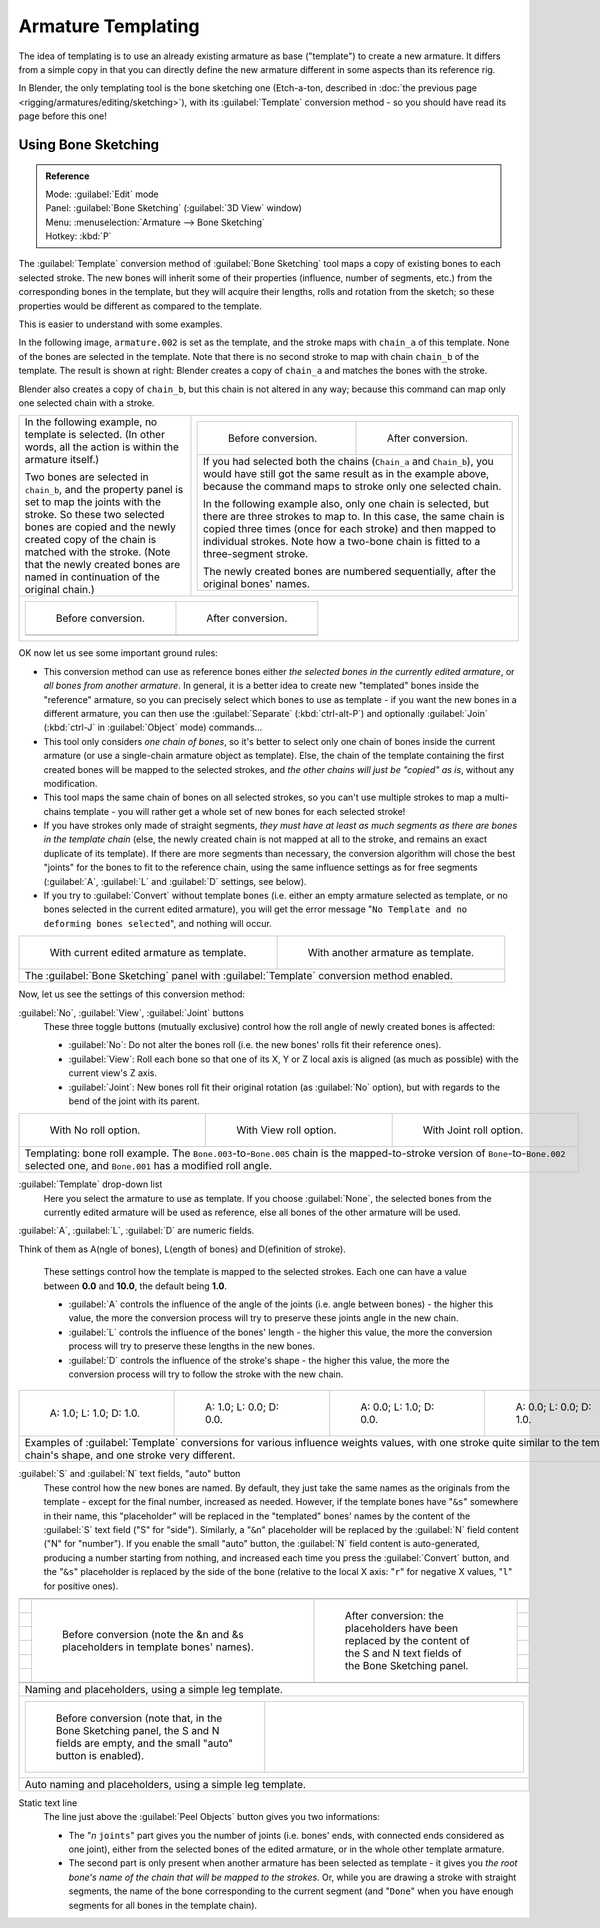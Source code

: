 
..    TODO/Review: {{review|copy=X}} .


Armature Templating
===================

The idea of templating is to use an already existing armature as base ("template")
to create a new armature. It differs from a simple copy in that you can directly define the
new armature different in some aspects than its reference rig.

In Blender, the only templating tool is the bone sketching one (Etch-a-ton, described in :doc:`the previous page <rigging/armatures/editing/sketching>`\ ), with its :guilabel:`Template` conversion method - so you should have read its page before this one!


Using Bone Sketching
--------------------


.. admonition:: Reference
   :class: refbox

   | Mode:     :guilabel:`Edit` mode
   | Panel:    :guilabel:`Bone Sketching` (\ :guilabel:`3D View` window)
   | Menu:     :menuselection:`Armature --> Bone Sketching`
   | Hotkey:   :kbd:`P`


The :guilabel:`Template` conversion method of :guilabel:`Bone Sketching` tool maps a copy of
existing bones to each selected stroke. The new bones will inherit some of their properties
(influence, number of segments, etc.) from the corresponding bones in the template,
but they will acquire their lengths, rolls and rotation from the sketch;
so these properties would be different as compared to the template.

This is easier to understand with some examples.

In the following image, ``armature.002`` is set as the template,
and the stroke maps with ``chain_a`` of this template.
None of the bones are selected in the template.
Note that there is no second stroke to map with chain ``chain_b`` of the template.
The result is shown at right:
Blender creates a copy of ``chain_a`` and matches the bones with the stroke.

Blender also creates a copy of ``chain_b``\ , but this chain is not altered in any way;
because this command can map only one selected chain with a stroke.


+-----------------------------------------------------------------------------------------------------------------------------------------------------+------------------------------------------------------------------------------------------------------------------------------------------------------------------------------------------------------------------------------------------------------------------------------------------+
+In the following example, no template is selected. (In other words, all the action is within the armature itself.)                                   |+----------------------------------------------------------------------------------------------------------------------------------------------------------------------------------------------------+-----------------------------------------------------------------------------------++
+                                                                                                                                                     |+.. figure:: /images/ManRiggingTemplatingStrokeConversionSameArmatureTemplateEx1.jpg                                                                                                                 |.. figure:: /images/ManRiggingTemplatingStrokeConversionSameArmatureTemplateEx2.jpg++
+Two bones are selected in ``chain_b``\ ,                                                                                                             |+                                                                                                                                                                                                    |                                                                                   ++
+and the property panel is set to map the joints with the stroke. So these two selected bones                                                         |+   Before conversion.                                                                                                                                                                               |   After conversion.                                                               ++
+are copied and the newly created copy of the chain is matched with the stroke.                                                                       |+----------------------------------------------------------------------------------------------------------------------------------------------------------------------------------------------------+-----------------------------------------------------------------------------------++
+(Note that the newly created bones are named in continuation of the original chain.)                                                                 |+If you had selected both the chains (\ ``Chain_a`` and ``Chain_b``\ ), you would have still got the same result as in the example above, because the command maps to stroke only one selected chain.                                                                                    ++
+                                                                                                                                                     |+                                                                                                                                                                                                                                                                                        ++
+                                                                                                                                                     |+In the following example also, only one chain is selected,                                                                                                                                                                                                                              ++
+                                                                                                                                                     |+but there are three strokes to map to. In this case, the same chain is copied three times                                                                                                                                                                                               ++
+                                                                                                                                                     |+(once for each stroke) and then mapped to individual strokes.                                                                                                                                                                                                                           ++
+                                                                                                                                                     |+Note how a two-bone chain is fitted to a three-segment stroke.                                                                                                                                                                                                                          ++
+                                                                                                                                                     |+                                                                                                                                                                                                                                                                                        ++
+                                                                                                                                                     |+The newly created bones are numbered sequentially, after the original bones' names.                                                                                                                                                                                                     ++
+                                                                                                                                                     |+----------------------------------------------------------------------------------------------------------------------------------------------------------------------------------------------------+-----------------------------------------------------------------------------------++
+-----------------------------------------------------------------------------------------------------------------------------------------------------+------------------------------------------------------------------------------------------------------------------------------------------------------------------------------------------------------------------------------------------------------------------------------------------+
++-------------------------------------------------------------------------+-------------------------------------------------------------------------+                                                                                                                                                                                                                                                                                           +
++.. figure:: /images/ManRiggingTemplatingMultiPolyStrokesConversionEx1.jpg|.. figure:: /images/ManRiggingTemplatingMultiPolyStrokesConversionEx2.jpg+                                                                                                                                                                                                                                                                                           +
++                                                                         |                                                                         +                                                                                                                                                                                                                                                                                           +
++   Before conversion.                                                    |   After conversion.                                                     +                                                                                                                                                                                                                                                                                           +
++-------------------------------------------------------------------------+-------------------------------------------------------------------------+                                                                                                                                                                                                                                                                                           +
++                                                                                                                                                   +                                                                                                                                                                                                                                                                                           +
++-------------------------------------------------------------------------+-------------------------------------------------------------------------+                                                                                                                                                                                                                                                                                           +
+-----------------------------------------------------------------------------------------------------------------------------------------------------+------------------------------------------------------------------------------------------------------------------------------------------------------------------------------------------------------------------------------------------------------------------------------------------+


OK now let us see some important ground rules:


- This conversion method can use as reference bones either *the selected bones in the currently edited armature*\ , or *all bones from another armature*\ . In general, it is a better idea to create new "templated" bones inside the "reference" armature, so you can precisely select which bones to use as template - if you want the new bones in a different armature, you can then use the :guilabel:`Separate` (\ :kbd:`ctrl-alt-P`\ ) and optionally :guilabel:`Join` (\ :kbd:`ctrl-J` in :guilabel:`Object` mode) commands…
- This tool only considers *one chain of bones*\ , so it's better to select only one chain of bones inside the current armature (or use a single-chain armature object as template). Else, the chain of the template containing the first created bones will be mapped to the selected strokes, and *the other chains will just be "copied" as is*\ , without any modification.
- This tool maps the same chain of bones on all selected strokes, so you can't use multiple strokes to map a multi-chains template - you will rather get a whole set of new bones for each selected stroke!
- If you have strokes only made of straight segments, *they must have at least as much segments as there are bones in the template chain* (else, the newly created chain is not mapped at all to the stroke, and remains an exact duplicate of its template). If there are more segments than necessary, the conversion algorithm will chose the best "joints" for the bones to fit to the reference chain, using the same influence settings as for free segments (\ :guilabel:`A`\ , :guilabel:`L` and :guilabel:`D` settings, see below).
- If you try to :guilabel:`Convert` without template bones (i.e. either an empty armature selected as template, or no bones selected in the current edited armature), you will get the error message "\ ``No Template and no deforming bones selected``\ ", and nothing will occur.


+-----------------------------------------------------------------------------------------+-----------------------------------------------------------------------------------+
+.. figure:: /images/ManRiggingTemplatingBoneSketchingPanelCurrentArmatureTemplate.jpg    |.. figure:: /images/ManRiggingTemplatingBoneSketchingPanelOtherArmatureTemplate.jpg+
+                                                                                         |                                                                                   +
+   With current edited armature as template.                                             |   With another armature as template.                                              +
+-----------------------------------------------------------------------------------------+-----------------------------------------------------------------------------------+
+The :guilabel:`Bone Sketching` panel with :guilabel:`Template` conversion method enabled.                                                                                    +
+-----------------------------------------------------------------------------------------+-----------------------------------------------------------------------------------+

Now, let us see the settings of this conversion method:

:guilabel:`No`\ , :guilabel:`View`\ , :guilabel:`Joint` buttons
   These three toggle buttons (mutually exclusive) control how the roll angle of newly created bones is affected:

   - :guilabel:`No`\ : Do not alter the bones roll (i.e. the new bones' rolls fit their reference ones).
   - :guilabel:`View`\ : Roll each bone so that one of its X, Y or Z local axis is aligned (as much as possible) with the current view's Z axis.
   - :guilabel:`Joint`\ : New bones roll fit their original rotation (as :guilabel:`No` option), but with regards to the bend of the joint with its parent.


+---------------------------------------------------------------------------------------------------------------------------------------------------------------------------------------------------+----------------------------------------------------------+-----------------------------------------------------------+
+.. figure:: /images/ManRiggingTemplatingBoneRollExNo.jpg                                                                                                                                           |.. figure:: /images/ManRiggingTemplatingBoneRollExView.jpg|.. figure:: /images/ManRiggingTemplatingBoneRollExJoint.jpg+
+   :width: 200px                                                                                                                                                                                   |   :width: 200px                                          |   :width: 200px                                           +
+   :figwidth: 200px                                                                                                                                                                                |   :figwidth: 200px                                       |   :figwidth: 200px                                        +
+                                                                                                                                                                                                   |                                                          |                                                           +
+   With No roll option.                                                                                                                                                                            |   With View roll option.                                 |   With Joint roll option.                                 +
+---------------------------------------------------------------------------------------------------------------------------------------------------------------------------------------------------+----------------------------------------------------------+-----------------------------------------------------------+
+Templating: bone roll example. The ``Bone.003``\ -to-\ ``Bone.005`` chain is the mapped-to-stroke version of ``Bone``\ -to-\ ``Bone.002`` selected one, and ``Bone.001`` has a modified roll angle.                                                                                                                       +
+---------------------------------------------------------------------------------------------------------------------------------------------------------------------------------------------------+----------------------------------------------------------+-----------------------------------------------------------+


:guilabel:`Template` drop-down list
   Here you select the armature to use as template. If you choose :guilabel:`None`\ , the selected bones from the currently edited armature will be used as reference, else all bones of the other armature will be used.

:guilabel:`A`\ , :guilabel:`L`\ , :guilabel:`D` are numeric fields.

Think of them as A(ngle of bones), L(ength of bones) and D(efinition of stroke).

   These settings control how the template is mapped to the selected strokes.
   Each one can have a value between **0.0** and **10.0**\ , the default being **1.0**\ .

   - :guilabel:`A` controls the influence of the angle of the joints (i.e. angle between bones) - the higher this value, the more the conversion process will try to preserve these joints angle in the new chain.
   - :guilabel:`L` controls the influence of the bones' length - the higher this value, the more the conversion process will try to preserve these lengths in the new bones.
   - :guilabel:`D` controls the influence of the stroke's shape - the higher this value, the more the conversion process will try to follow the stroke with the new chain.


+------------------------------------------------------------------------------------------------------------------------------------------------------------------------------+-----------------------------------------------------------------+-----------------------------------------------------------------+-----------------------------------------------------------------+
+.. figure:: /images/ManRiggingTemplatingInfluenceWeightsEx111.jpg                                                                                                             |.. figure:: /images/ManRiggingTemplatingInfluenceWeightsEx100.jpg|.. figure:: /images/ManRiggingTemplatingInfluenceWeightsEx010.jpg|.. figure:: /images/ManRiggingTemplatingInfluenceWeightsEx001.jpg+
+   :width: 150px                                                                                                                                                              |   :width: 150px                                                 |   :width: 150px                                                 |   :width: 150px                                                 +
+   :figwidth: 150px                                                                                                                                                           |   :figwidth: 150px                                              |   :figwidth: 150px                                              |   :figwidth: 150px                                              +
+                                                                                                                                                                              |                                                                 |                                                                 |                                                                 +
+   A: 1.0; L: 1.0; D: 1.0.                                                                                                                                                    |   A: 1.0; L: 0.0; D: 0.0.                                       |   A: 0.0; L: 1.0; D: 0.0.                                       |   A: 0.0; L: 0.0; D: 1.0.                                       +
+------------------------------------------------------------------------------------------------------------------------------------------------------------------------------+-----------------------------------------------------------------+-----------------------------------------------------------------+-----------------------------------------------------------------+
+Examples of :guilabel:`Template` conversions for various influence weights values, with one stroke quite similar to the template chain's shape, and one stroke very different.                                                                                                                                                                                                      +
+------------------------------------------------------------------------------------------------------------------------------------------------------------------------------+-----------------------------------------------------------------+-----------------------------------------------------------------+-----------------------------------------------------------------+


:guilabel:`S` and :guilabel:`N` text fields, "auto" button
   These control how the new bones are named. By default, they just take the same names as the originals from the template - except for the final number, increased as needed. However, if the template bones have "\ ``&s``\ " somewhere in their name, this "placeholder" will be replaced in the "templated" bones' names by the content of the :guilabel:`S` text field ("S" for "side"). Similarly, a "\ ``&n``\ " placeholder will be replaced by the :guilabel:`N` field content ("N" for "number"). If you enable the small "auto" button, the :guilabel:`N` field content is auto-generated, producing a number starting from nothing, and increased each time you press the :guilabel:`Convert` button, and the "\ ``&s``\ " placeholder is replaced by the side of the bone (relative to the local X axis: "\ ``r``\ " for negative X values, "\ ``l``\ " for positive ones).

+------------------------------------------------------------------------------------------------------------------------------------------------------------------------------------------------------------------+
++--------------------------------------------------------------------------------+-------------------------------------------------------------------------------------------------------------------------------++
++.. figure:: /images/ManRiggingTemplatingNamePlaceholdersEx1.jpg                 |.. figure:: /images/ManRiggingTemplatingNamePlaceholdersEx2.jpg                                                                ++
++   :width: 325px                                                                |   :width: 205px                                                                                                               ++
++   :figwidth: 325px                                                             |   :figwidth: 205px                                                                                                            ++
++                                                                                |                                                                                                                               ++
++   Before conversion (note the &n and &s placeholders in template bones' names).|   After conversion: the placeholders have been replaced by the content of the S and N text fields of the Bone Sketching panel.++
++--------------------------------------------------------------------------------+-------------------------------------------------------------------------------------------------------------------------------++
+------------------------------------------------------------------------------------------------------------------------------------------------------------------------------------------------------------------+
+Naming and placeholders, using a simple leg template.                                                                                                                                                             +
+------------------------------------------------------------------------------------------------------------------------------------------------------------------------------------------------------------------+
++------------------------------------------------------------------------------------------------------------------------------------+---------------------------------------------------------+                  +
++.. figure:: /images/ManRiggingTemplatingAutoNamingEx1.jpg                                                                           |.. figure:: /images/ManRiggingTemplatingAutoNamingEx2.jpg+                  +
++   :width: 285px                                                                                                                    |   :width: 315px                                         +                  +
++   :figwidth: 285px                                                                                                                 |   :figwidth: 315px                                      +                  +
++                                                                                                                                    |                                                         +                  +
++   Before conversion (note that, in the Bone Sketching panel, the S and N fields are empty, and the small "auto" button is enabled).|                                                         +                  +
++------------------------------------------------------------------------------------------------------------------------------------+---------------------------------------------------------+                  +
+------------------------------------------------------------------------------------------------------------------------------------------------------------------------------------------------------------------+
+Auto naming and placeholders, using a simple leg template.                                                                                                                                                        +
+------------------------------------------------------------------------------------------------------------------------------------------------------------------------------------------------------------------+


Static text line
   The line just above the :guilabel:`Peel Objects` button gives you two informations:

   - The "\ *n* ``joints``\ " part gives you the number of joints (i.e. bones' ends, with connected ends considered as one joint), either from the selected bones of the edited armature, or in the whole other template armature.
   - The second part is only present when another armature has been selected as template - it gives you *the root bone's name of the chain that will be mapped to the strokes*\ . Or, while you are drawing a stroke with straight segments, the name of the bone corresponding to the current segment (and "\ ``Done``\ " when you have enough segments for all bones in the template chain).


